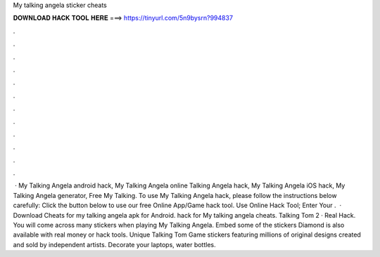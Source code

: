My talking angela sticker cheats

𝐃𝐎𝐖𝐍𝐋𝐎𝐀𝐃 𝐇𝐀𝐂𝐊 𝐓𝐎𝐎𝐋 𝐇𝐄𝐑𝐄 ===> https://tinyurl.com/5n9bysrn?994837

.

.

.

.

.

.

.

.

.

.

.

.

 · My Talking Angela android hack, My Talking Angela online  Talking Angela hack, My Talking Angela iOS hack, My Talking Angela generator, Free My Talking. To use My Talking Angela hack, please follow the instructions below carefully: Click the button below to use our free Online App/Game hack tool. Use Online Hack Tool; Enter Your .  · Download Cheats for my talking angela apk for Android. hack for My talking angela cheats. Talking Tom 2 · Real Hack. You will come across many stickers when playing My Talking Angela. Embed some of the stickers Diamond is also available with real money or hack tools. Unique Talking Tom Game stickers featuring millions of original designs created and sold by independent artists. Decorate your laptops, water bottles.